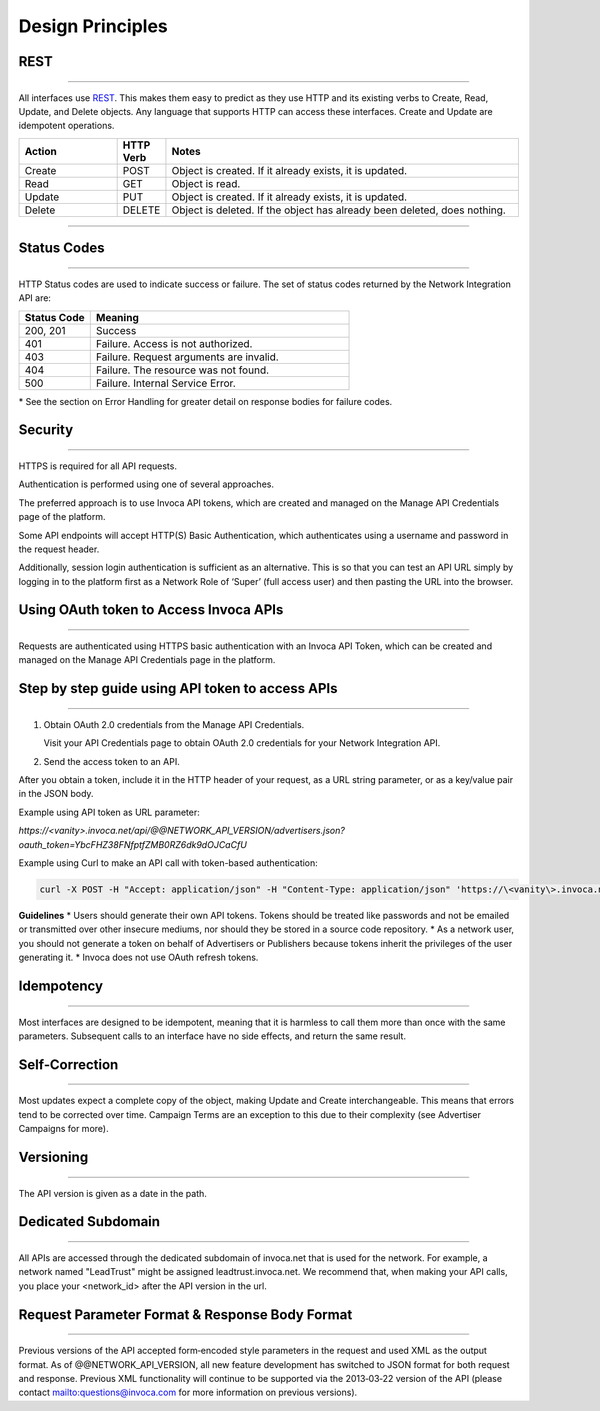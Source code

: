 Design Principles
=================

REST
----
----


All interfaces use REST_. This makes them easy to predict as they use HTTP and its existing
verbs to Create, Read, Update, and Delete objects. Any language that supports HTTP can
access these interfaces. Create and Update are idempotent operations.

.. _REST: http://en.wikipedia.org/wiki/REST

.. list-table::
  :widths: 11 4 40
  :header-rows: 1
  :class: parameters

  * - Action
    - HTTP Verb
    - Notes

  * - Create
    - POST
    - Object is created. If it already exists, it is updated.

  * - Read
    - GET
    - Object is read.

  * - Update
    - PUT
    - Object is created. If it already exists, it is updated.

  * - Delete
    - DELETE
    - Object is deleted. If the object has already been deleted, does nothing.

----

Status Codes
------------
------------

HTTP Status codes are used to indicate success or failure. The set of status codes returned
by the Network Integration API are:

.. list-table::
  :widths: 11 40
  :header-rows: 1
  :class: parameters

  * - Status Code
    - Meaning

  * - 200, 201
    - Success

  * - 401
    - Failure. Access is not authorized.

  * - 403
    - Failure. Request arguments are invalid.

  * - 404
    - Failure. The resource was not found.

  * - 500
    - Failure. Internal Service Error.

\* See the section on Error Handling for greater detail on response bodies for failure codes.


Security
--------
--------

HTTPS is required for all API requests.

Authentication is performed using one of several approaches.

The preferred approach is to use Invoca API tokens, which are created and managed on the Manage API Credentials page of the platform.

Some API endpoints will accept HTTP(S) Basic Authentication, which authenticates using a username and password in the request header.

Additionally, session login authentication is sufficient as an alternative. This is so that you can
test an API URL simply by logging in to the platform first as a Network Role of ‘Super’ (full access user) and then pasting the URL into the browser.

Using OAuth token to Access Invoca APIs
---------------------------------------
---------------------------------------


Requests are authenticated using HTTPS basic authentication with an Invoca API Token, which can be created and managed on the Manage API Credentials page in the platform.




Step by step guide using API token to access APIs
-------------------------------------------------
-------------------------------------------------

1. Obtain OAuth 2.0 credentials from the Manage API Credentials.

   Visit your API Credentials page to obtain OAuth 2.0 credentials for your Network Integration API.

2. Send the access token to an API.



After you obtain a token, include it in the HTTP header of your request, as a URL string parameter, or as a key/value pair in the JSON body.

Example using API token as URL parameter:

`https://<vanity>.invoca.net/api/@@NETWORK_API_VERSION/advertisers.json?oauth_token=YbcFHZ38FNfptfZMB0RZ6dk9dOJCaCfU`

Example using Curl to make an API call with token-based authentication:

.. code-block:: bash

  curl -X POST -H "Accept: application/json" -H "Content-Type: application/json" 'https://\<vanity\>.invoca.net/api/@@NETWORK_API_VERSION/advertisers/1111.json' -d '{"oauth_token":"YbcFHZ38FNfptfZMB0RZ6dk9dOJCaCfU"}'

**Guidelines**
* Users should generate their own API tokens. Tokens should be treated like passwords and not be emailed or transmitted over other insecure mediums, nor should they be stored in a source code repository.
* As a network user, you should not generate a token on behalf of Advertisers or Publishers because tokens inherit the privileges of the user generating it.
* Invoca does not use OAuth refresh tokens.



Idempotency
-----------
-----------


Most interfaces are designed to be idempotent, meaning that it is harmless to call them
more than once with the same parameters. Subsequent calls to an interface have no side effects,
and return the same result.

Self‐Correction
---------------
---------------

Most updates expect a complete copy of the object, making Update and Create
interchangeable. This means that errors tend to be corrected over time. Campaign Terms
are an exception to this due to their complexity (see Advertiser Campaigns for more).

Versioning
----------
----------

The API version is given as a date in the path.

Dedicated Subdomain
-------------------
-------------------

All APIs are accessed through the dedicated subdomain of invoca.net that is used for the
network. For example, a network named "LeadTrust" might be assigned
leadtrust.invoca.net. We recommend that, when making your API calls, you place your
<network_id> after the API version in the url.

Request Parameter Format & Response Body Format
-----------------------------------------------
-----------------------------------------------

Previous versions of the API accepted form‐encoded style parameters in the request and used
XML as the output format. As of @@NETWORK_API_VERSION, all new feature development has switched to
JSON format for both request and response. Previous XML functionality will continue to be
supported via the 2013‐03‐22 version of the API (please contact
mailto:questions@invoca.com for more information on previous versions).
